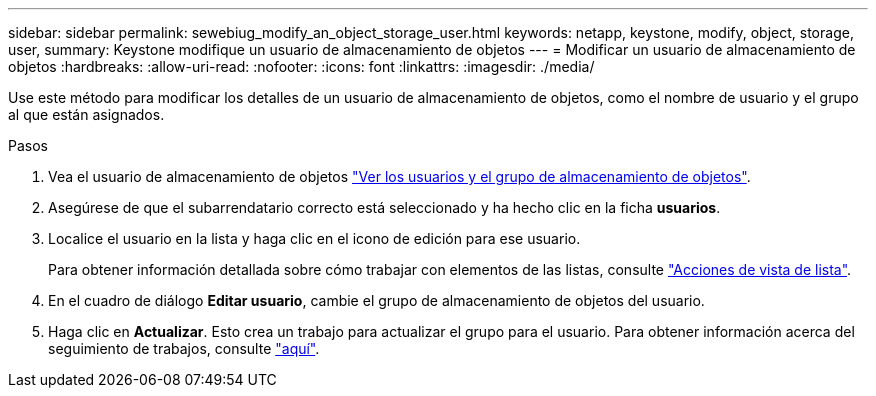 ---
sidebar: sidebar 
permalink: sewebiug_modify_an_object_storage_user.html 
keywords: netapp, keystone, modify, object, storage, user, 
summary: Keystone modifique un usuario de almacenamiento de objetos 
---
= Modificar un usuario de almacenamiento de objetos
:hardbreaks:
:allow-uri-read: 
:nofooter: 
:icons: font
:linkattrs: 
:imagesdir: ./media/


[role="lead"]
Use este método para modificar los detalles de un usuario de almacenamiento de objetos, como el nombre de usuario y el grupo al que están asignados.

.Pasos
. Vea el usuario de almacenamiento de objetos link:sewebiug_view_the_object_storage_group_and_users.html["Ver los usuarios y el grupo de almacenamiento de objetos"].
. Asegúrese de que el subarrendatario correcto está seleccionado y ha hecho clic en la ficha *usuarios*.
. Localice el usuario en la lista y haga clic en el icono de edición para ese usuario.
+
Para obtener información detallada sobre cómo trabajar con elementos de las listas, consulte link:sewebiug_netapp_service_engine_web_interface_overview.html#list-view-actions["Acciones de vista de lista"].

. En el cuadro de diálogo *Editar usuario*, cambie el grupo de almacenamiento de objetos del usuario.
. Haga clic en *Actualizar*. Esto crea un trabajo para actualizar el grupo para el usuario. Para obtener información acerca del seguimiento de trabajos, consulte link:sewebiug_netapp_service_engine_web_interface_overview.html#jobs-and-job-status-indicator["aquí"].

